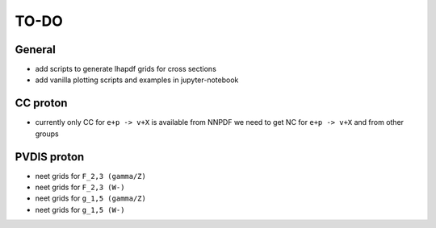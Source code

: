 TO-DO
=====

General 
-------

- add scripts to generate lhapdf grids for cross sections
- add vanilla plotting scripts and examples in jupyter-notebook

CC proton
-------------
- currently only  CC  for ``e+p -> v+X`` is available from NNPDF
  we need to get NC for ``e+p -> v+X`` and from other groups

PVDIS proton 
------------

- neet grids for ``F_2,3 (gamma/Z)``
- neet grids for ``F_2,3 (W-)``
- neet grids for ``g_1,5 (gamma/Z)``
- neet grids for ``g_1,5 (W-)``




